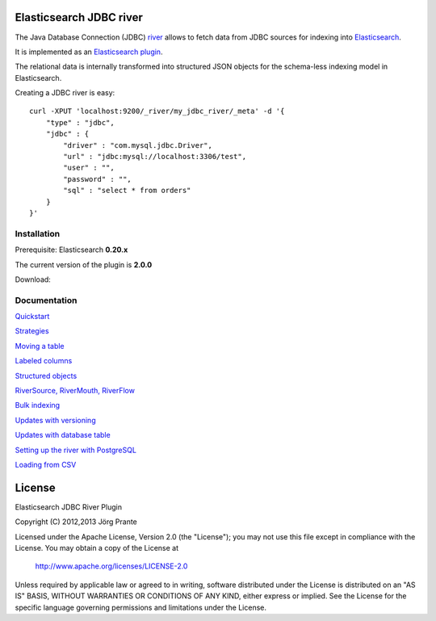 .. image:: elasticsearch-river-jdbc/raw/master/src/site/origami.png

Elasticsearch JDBC river
========================

The Java Database Connection (JDBC) `river <http://www.elasticsearch.org/guide/reference/river/>`_  allows to fetch data from JDBC sources for indexing into `Elasticsearch <http://www.elasticsearch.org>`_. 

It is implemented as an `Elasticsearch plugin <http://www.elasticsearch.org/guide/reference/modules/plugins.html>`_.

The relational data is internally transformed into structured JSON objects for the schema-less indexing model in Elasticsearch. 

Creating a JDBC river is easy::

    curl -XPUT 'localhost:9200/_river/my_jdbc_river/_meta' -d '{
        "type" : "jdbc",
        "jdbc" : {
            "driver" : "com.mysql.jdbc.Driver",
            "url" : "jdbc:mysql://localhost:3306/test",
            "user" : "",
            "password" : "",
            "sql" : "select * from orders"
        }
    }'

Installation
------------

Prerequisite: Elasticsearch **0.20.x**

The current version of the plugin is **2.0.0**

Download:

Documentation
-------------

`Quickstart <elasticsearch-river-jdbc/wiki/Quickstart>`_

`Strategies <elasticsearch-river-jdbc/wiki/Strategies>`_

`Moving a table <elasticsearch-river-jdbc/wiki/Moving-a-table-into-Elasticsearch>`_

`Labeled columns <elasticsearch-river-jdbc/wiki/Labeled-columns>`_

`Structured objects <elasticsearch-river-jdbc/wiki/Structured-Objects>`_

`RiverSource, RiverMouth, RiverFlow <elasticsearch-river-jdbc/wiki/RiverSource,-RiverMouth,-and-RiverFlow>`_

`Bulk indexing <elasticsearch-river-jdbc/wiki/Bulk-indexing>`_

`Updates with versioning <elasticsearch-river-jdbc/wiki/Updates-with-versioning>`_

`Updates with database table <elasticsearch-river-jdbc/wiki/Updates-with-database-table>`_

`Setting up the river with PostgreSQL <elasticsearch-river-jdbc/wiki/Step-by-step-recipe-for-setting-up-the-river-with-PostgreSQL>`_

`Loading from CSV <elasticsearch-river-jdbc/wiki/Loading-CSV>`_

License
=======

Elasticsearch JDBC River Plugin

Copyright (C) 2012,2013 Jörg Prante

Licensed under the Apache License, Version 2.0 (the "License");
you may not use this file except in compliance with the License.
You may obtain a copy of the License at

    http://www.apache.org/licenses/LICENSE-2.0

Unless required by applicable law or agreed to in writing, software
distributed under the License is distributed on an "AS IS" BASIS,
WITHOUT WARRANTIES OR CONDITIONS OF ANY KIND, either express or implied.
See the License for the specific language governing permissions and
limitations under the License.